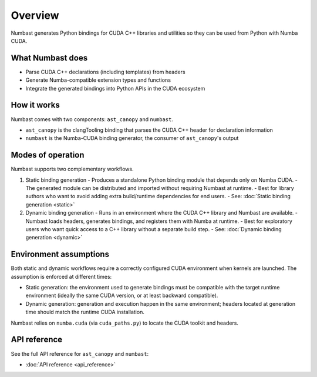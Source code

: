 Overview
========

Numbast generates Python bindings for CUDA C++ libraries and utilities so they can be used from Python with Numba CUDA.

What Numbast does
-----------------

- Parse CUDA C++ declarations (including templates) from headers
- Generate Numba-compatible extension types and functions
- Integrate the generated bindings into Python APIs in the CUDA ecosystem

How it works
------------

Numbast comes with two components: ``ast_canopy`` and ``numbast``.

- ``ast_canopy`` is the clangTooling binding that parses the CUDA C++ header for declaration information
- ``numbast`` is the Numba-CUDA binding generator, the consumer of ``ast_canopy``'s output

Modes of operation
------------------

Numbast supports two complementary workflows.

1. Static binding generation
   - Produces a standalone Python binding module that depends only on Numba CUDA.
   - The generated module can be distributed and imported without requiring Numbast at runtime.
   - Best for library authors who want to avoid adding extra build/runtime dependencies for end users.
   - See: :doc:`Static binding generation <static>`

2. Dynamic binding generation
   - Runs in an environment where the CUDA C++ library and Numbast are available.
   - Numbast loads headers, generates bindings, and registers them with Numba at runtime.
   - Best for exploratory users who want quick access to a C++ library without a separate build step.
   - See: :doc:`Dynamic binding generation <dynamic>`

Environment assumptions
-----------------------

Both static and dynamic workflows require a correctly configured CUDA environment when kernels are launched.
The assumption is enforced at different times:

- Static generation: the environment used to generate bindings must be compatible with the target runtime environment
  (ideally the same CUDA version, or at least backward compatible).
- Dynamic generation: generation and execution happen in the same environment; headers located at generation time should
  match the runtime CUDA installation.

Numbast relies on ``numba.cuda`` (via ``cuda_paths.py``) to locate the CUDA toolkit and headers.

API reference
-------------

See the full API reference for ``ast_canopy`` and ``numbast``:

- :doc:`API reference <api_reference>`
